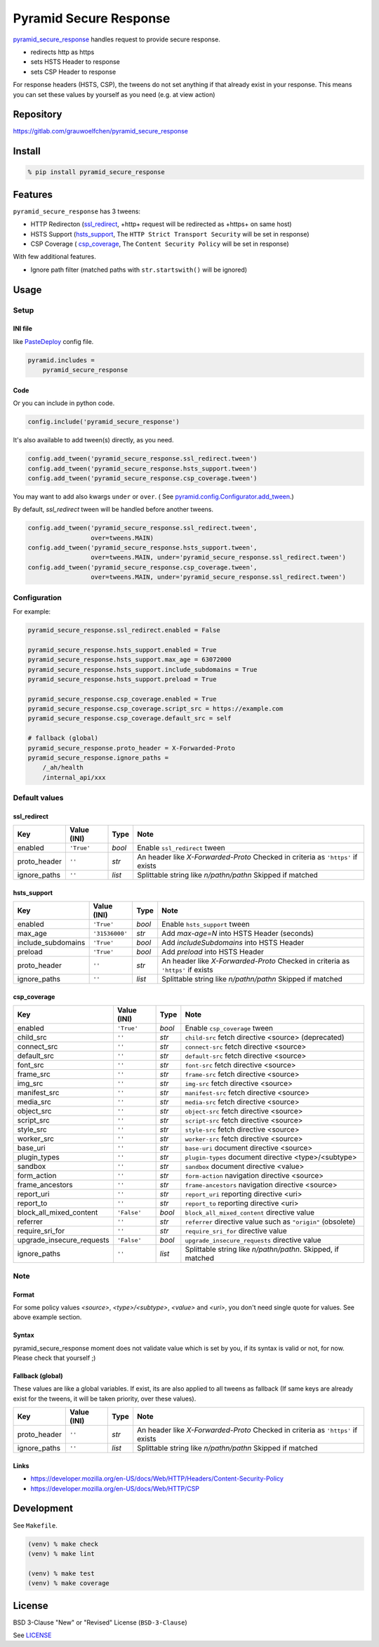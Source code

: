 Pyramid Secure Response
=======================

.. image:: https://gitlab.com/grauwoelfchen/pyramid_secure_response/badges/master/pipeline.svg
        :target: https://gitlab.com/grauwoelfchen/pyramid_secure_response/commits/master
        :alt: Pipeline Status

.. image:: https://gitlab.com/grauwoelfchen/pyramid_secure_response/badges/master/coverage.svg
        :target: https://gitlab.com/grauwoelfchen/pyramid_secure_response/commits/master
        :alt: Coverage Report

.. image:: https://img.shields.io/pypi/v/pyramid_secure_response.svg
        :target: https://pypi.python.org/pypi/pyramid_secure_response/
        :alt: Version


`pyramid_secure_response`_ handles request to provide secure response.

* redirects http as https
* sets HSTS Header to response
* sets CSP Header to response

For response headers (HSTS, CSP), the tweens do not set anything if that
already exist in your response. This means you can set these values by yourself
as you need (e.g. at view action)


Repository
----------

https://gitlab.com/grauwoelfchen/pyramid_secure_response


Install
-------

.. code:: zsh

    % pip install pyramid_secure_response


Features
--------

``pyramid_secure_response`` has 3 tweens:

* HTTP Redirecton (`ssl_redirect`_, +http+ request will be redirected as
  +https+ on same host)
* HSTS Support (`hsts_support`_, The ``HTTP Strict Transport Security`` will be
  set in response)
* CSP Coverage ( `csp_coverage`_, The ``Content Security Policy`` will be set
  in response)

With few additional features.

* Ignore path filter (matched paths with ``str.startswith()`` will be ignored)


Usage
-----

Setup
*****

INI file
~~~~~~~~

like `PasteDeploy`_ config file.

.. code:: INI

    pyramid.includes =
        pyramid_secure_response

Code
~~~~

Or you can include in python code.

.. code:: python

    config.include('pyramid_secure_response')

It's also available to add tween(s) directly, as you need.

.. code:: python

    config.add_tween('pyramid_secure_response.ssl_redirect.tween')
    config.add_tween('pyramid_secure_response.hsts_support.tween')
    config.add_tween('pyramid_secure_response.csp_coverage.tween')

You may want to add also kwargs ``under`` or ``over``. (
See `pyramid.config.Configurator.add_tween`_.)

By default, *ssl_redirect* tween will be handled before another tweens.

.. code:: python

    config.add_tween('pyramid_secure_response.ssl_redirect.tween',
                     over=tweens.MAIN)
    config.add_tween('pyramid_secure_response.hsts_support.tween',
                     over=tweens.MAIN, under='pyramid_secure_response.ssl_redirect.tween')
    config.add_tween('pyramid_secure_response.csp_coverage.tween',
                     over=tweens.MAIN, under='pyramid_secure_response.ssl_redirect.tween')

Configuration
*************

For example:

.. code:: INI

    pyramid_secure_response.ssl_redirect.enabled = False

    pyramid_secure_response.hsts_support.enabled = True
    pyramid_secure_response.hsts_support.max_age = 63072000
    pyramid_secure_response.hsts_support.include_subdomains = True
    pyramid_secure_response.hsts_support.preload = True

    pyramid_secure_response.csp_coverage.enabled = True
    pyramid_secure_response.csp_coverage.script_src = https://example.com
    pyramid_secure_response.csp_coverage.default_src = self

    # fallback (global)
    pyramid_secure_response.proto_header = X-Forwarded-Proto
    pyramid_secure_response.ignore_paths =
        /_ah/health
        /internal_api/xxx

Default values
**************

ssl_redirect
~~~~~~~~~~~~

+--------------+----------------+--------+-------------------------+
| Key          | Value (INI)    | Type   | Note                    |
+==============+================+========+=========================+
| enabled      | ``'True'``     | *bool* | Enable ``ssl_redirect`` |
|              |                |        | tween                   |
+--------------+----------------+--------+-------------------------+
| proto_header | ``''``         | *str*  | An header like          |
|              |                |        | *X-Forwarded-Proto*     |
|              |                |        | Checked in criteria as  |
|              |                |        | ``'https'`` if exists   |
+--------------+----------------+--------+-------------------------+
| ignore_paths | ``''``         | *list* | Splittable string like  |
|              |                |        | *\n/path\n/path\n*      |
|              |                |        | Skipped if matched      |
+--------------+----------------+--------+-------------------------+

hsts_support
~~~~~~~~~~~~

+--------------------+----------------+--------+-------------------------+
| Key                | Value (INI)    | Type   | Note                    |
+====================+================+========+=========================+
| enabled            | ``'True'``     | *bool* | Enable ``hsts_support`` |
|                    |                |        | tween                   |
+--------------------+----------------+--------+-------------------------+
| max_age            | ``'31536000'`` | *str*  | Add *max-age=N* into    |
|                    |                |        | HSTS Header (seconds)   |
+--------------------+----------------+--------+-------------------------+
| include_subdomains | ``'True'``     | *bool* | Add *includeSubdomains* |
|                    |                |        | into HSTS Header        |
+--------------------+----------------+--------+-------------------------+
| preload            | ``'True'``     | *bool* | Add *preload* into      |
|                    |                |        | HSTS Header             |
+--------------------+----------------+--------+-------------------------+
| proto_header       | ``''``         | *str*  | An header like          |
|                    |                |        | *X-Forwarded-Proto*     |
|                    |                |        | Checked in criteria as  |
|                    |                |        | ``'https'`` if exists   |
+--------------------+----------------+--------+-------------------------+
| ignore_paths       | ``''``         | *list* | Splittable string like  |
|                    |                |        | *\n/path\n/path\n*      |
|                    |                |        | Skipped if matched      |
+--------------------+----------------+--------+-------------------------+

csp_coverage
~~~~~~~~~~~~

+---------------------------+-------------+--------+----------------------------------+
| Key                       | Value (INI) | Type   | Note                             |
+===========================+=============+========+==================================+
| enabled                   | ``'True'``  | *bool* | Enable ``csp_coverage`` tween    |
+---------------------------+-------------+--------+----------------------------------+
| child_src                 | ``''``      | *str*  | ``child-src`` fetch directive    |
|                           |             |        | <source> (deprecated)            |
+---------------------------+-------------+--------+----------------------------------+
| connect_src               | ``''``      | *str*  | ``connect-src`` fetch directive  |
|                           |             |        | <source>                         |
+---------------------------+-------------+--------+----------------------------------+
| default_src               | ``''``      | *str*  | ``default-src`` fetch directive  |
|                           |             |        | <source>                         |
+---------------------------+-------------+--------+----------------------------------+
| font_src                  | ``''``      | *str*  | ``font-src`` fetch directive     |
|                           |             |        | <source>                         |
+---------------------------+-------------+--------+----------------------------------+
| frame_src                 | ``''``      | *str*  | ``frame-src`` fetch directive    |
|                           |             |        | <source>                         |
+---------------------------+-------------+--------+----------------------------------+
| img_src                   | ``''``      | *str*  | ``img-src`` fetch directive      |
|                           |             |        | <source>                         |
+---------------------------+-------------+--------+----------------------------------+
| manifest_src              | ``''``      | *str*  | ``manifest-src`` fetch directive |
|                           |             |        | <source>                         |
+---------------------------+-------------+--------+----------------------------------+
| media_src                 | ``''``      | *str*  | ``media-src`` fetch directive    |
|                           |             |        | <source>                         |
+---------------------------+-------------+--------+----------------------------------+
| object_src                | ``''``      | *str*  | ``object-src`` fetch directive   |
|                           |             |        | <source>                         |
+---------------------------+-------------+--------+----------------------------------+
| script_src                | ``''``      | *str*  | ``script-src`` fetch directive   |
|                           |             |        | <source>                         |
+---------------------------+-------------+--------+----------------------------------+
| style_src                 | ``''``      | *str*  | ``style-src`` fetch directive    |
|                           |             |        | <source>                         |
+---------------------------+-------------+--------+----------------------------------+
| worker_src                | ``''``      | *str*  | ``worker-src`` fetch directive   |
|                           |             |        | <source>                         |
+---------------------------+-------------+--------+----------------------------------+
| base_uri                  | ``''``      | *str*  | ``base-uri`` document directive  |
|                           |             |        | <source>                         |
+---------------------------+-------------+--------+----------------------------------+
| plugin_types              | ``''``      | *str*  | ``plugin-types`` document        |
|                           |             |        | directive <type>/<subtype>       |
+---------------------------+-------------+--------+----------------------------------+
| sandbox                   | ``''``      | *str*  | ``sandbox`` document directive   |
|                           |             |        | <value>                          |
+---------------------------+-------------+--------+----------------------------------+
| form_action               | ``''``      | *str*  | ``form-action`` navigation       |
|                           |             |        | directive <source>               |
+---------------------------+-------------+--------+----------------------------------+
| frame_ancestors           | ``''``      | *str*  | ``frame-ancestors`` navigation   |
|                           |             |        | directive <source>               |
+---------------------------+-------------+--------+----------------------------------+
| report_uri                | ``''``      | *str*  | ``report_uri`` reporting         |
|                           |             |        | directive <uri>                  |
+---------------------------+-------------+--------+----------------------------------+
| report_to                 | ``''``      | *str*  | ``report_to`` reporting          |
|                           |             |        | directive <uri>                  |
+---------------------------+-------------+--------+----------------------------------+
| block_all_mixed_content   | ``'False'`` | *bool* | ``block_all_mixed_content``      |
|                           |             |        | directive value                  |
+---------------------------+-------------+--------+----------------------------------+
| referrer                  | ``''``      | *str*  | ``referrer`` directive value     |
|                           |             |        | such as ``"origin"`` (obsolete)  |
+---------------------------+-------------+--------+----------------------------------+
| require_sri_for           | ``''``      | *str*  | ``require_sri_for`` directive    |
|                           |             |        | value                            |
+---------------------------+-------------+--------+----------------------------------+
| upgrade_insecure_requests | ``'False'`` | *bool* | ``upgrade_insecure_requests``    |
|                           |             |        | directive value                  |
+---------------------------+-------------+--------+----------------------------------+
| ignore_paths              | ``''``      | *list* | Splittable string like           |
|                           |             |        | *\n/path\n/path\n*. Skipped, if  |
|                           |             |        | matched                          |
+---------------------------+-------------+--------+----------------------------------+

Note
****

Format
~~~~~~

For some policy values `<source>`, `<type>/<subtype>`, `<value>` and `<uri>`,
you don't need single quote for values. See above example section.

Syntax
~~~~~~

pyramid_secure_response moment does not validate value which is set by you, if
its syntax is valid or not, for now. Please check that yourself ;)

Fallback (global)
~~~~~~~~~~~~~~~~~

These values are like a global variables. If exist, its are also applied
to all tweens as fallback (If same keys are already exist for the tweens, it
will be taken priority, over these values).

+---------------+----------------+--------+-------------------------+
| Key           | Value (INI)    | Type   | Note                    |
+===============+================+========+=========================+
| proto_header  | ``''``         | *str*  | An header like          |
|               |                |        | *X-Forwarded-Proto*     |
|               |                |        | Checked in criteria as  |
|               |                |        | ``'https'`` if exists   |
+---------------+----------------+--------+-------------------------+
| ignore_paths  | ``''``         | *list* | Splittable string like  |
|               |                |        | *\n/path\n/path\n*      |
|               |                |        | Skipped if matched      |
+---------------+----------------+--------+-------------------------+

Links
~~~~~

- https://developer.mozilla.org/en-US/docs/Web/HTTP/Headers/Content-Security-Policy
- https://developer.mozilla.org/en-US/docs/Web/HTTP/CSP



Development
-----------

See ``Makefile``.

.. code:: zsh

    (venv) % make check
    (venv) % make lint

    (venv) % make test
    (venv) % make coverage


License
-------

BSD 3-Clause "New" or "Revised" License (``BSD-3-Clause``)

See `LICENSE`_


.. _`pyramid_secure_response`: https://pypi.python.org/pypi/pyramid-secure-response
.. _`PasteDeploy`: https://docs.pylonsproject.org/projects/pyramid/en/latest/narr/paste.html
.. _`pyramid.config.Configurator.add_tween`: https://docs.pylonsproject.org/projects/pyramid/en/latest/api/config.html#pyramid.config.Configurator.add_tween
.. _`LICENSE`: LICENSE
